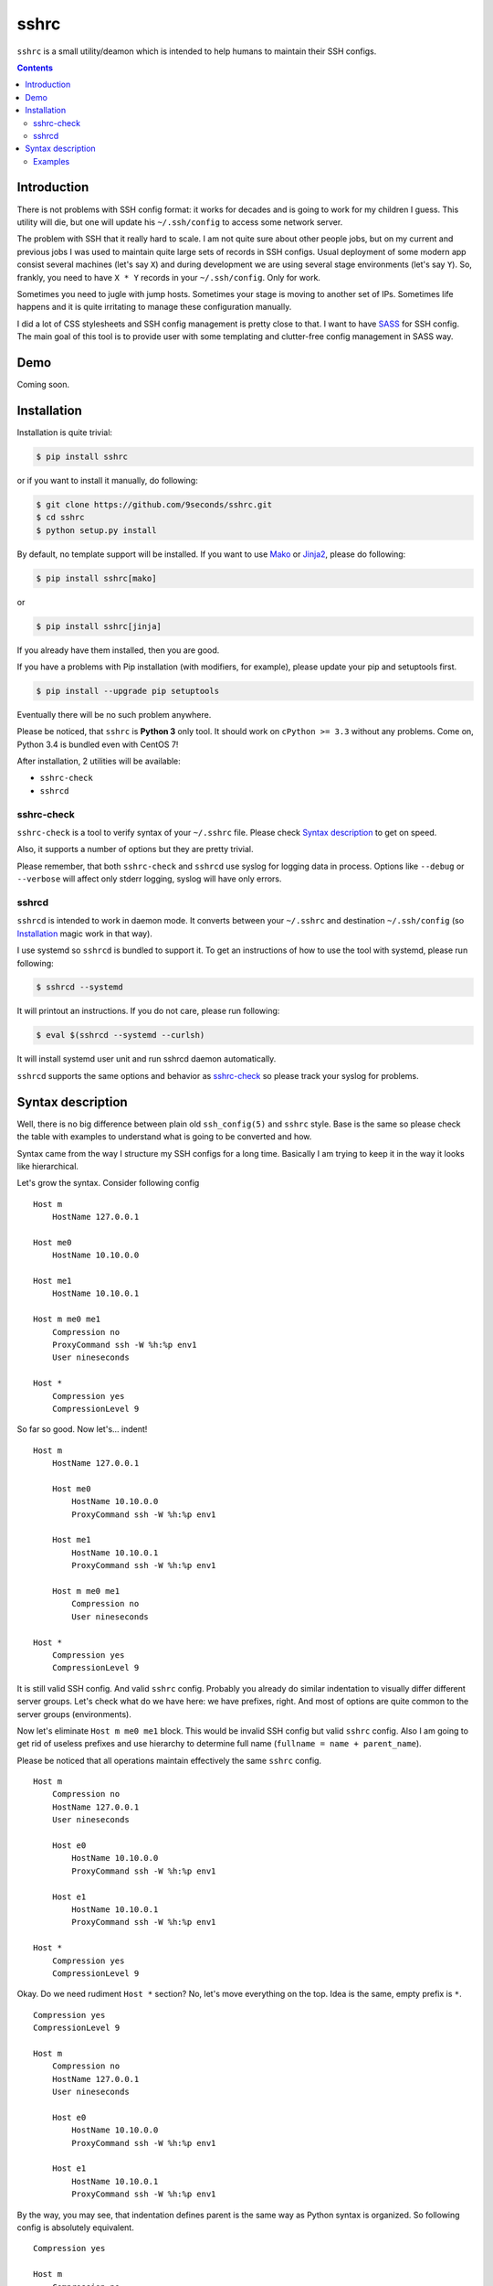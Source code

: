 sshrc
*****

|PyPI| |Build Status| |Code Coverage|

``sshrc`` is a small utility/deamon which is intended to help humans to
maintain their SSH configs.

.. contents::
    :depth: 2
    :backlinks: none


Introduction
============

There is not problems with SSH config format: it works for decades and
is going to work for my children I guess. This utility will die, but one
will update his ``~/.ssh/config`` to access some network server.

The problem with SSH that it really hard to scale. I am not quite sure
about other people jobs, but on my current and previous jobs I was
used to maintain quite large sets of records in SSH configs. Usual
deployment of some modern app consist several machines (let's say ``X``)
and during development we are using several stage environments (let's
say ``Y``). So, frankly, you need to have ``X * Y`` records in your
``~/.ssh/config``. Only for work.

Sometimes you need to jugle with jump hosts. Sometimes your stage is
moving to another set of IPs. Sometimes life happens and it is quite
irritating to manage these configuration manually.

I did a lot of CSS stylesheets and SSH config management is pretty close
to that. I want to have SASS_ for SSH config. The main goal of this
tool is to provide user with some templating and clutter-free config
management in SASS way.


Demo
====

Coming soon.


Installation
============

Installation is quite trivial:

.. code-block:: shell

    $ pip install sshrc

or if you want to install it manually, do following:

.. code-block:: shell

    $ git clone https://github.com/9seconds/sshrc.git
    $ cd sshrc
    $ python setup.py install

By default, no template support will be installed. If you want to use
Mako_ or Jinja2_, please do following:

.. code-block:: shell

    $ pip install sshrc[mako]

or

.. code-block:: shell

    $ pip install sshrc[jinja]


If you already have them installed, then you are good.

If you have a problems with Pip installation (with modifiers, for
example), please update your pip and setuptools first.

.. code-block:: shell

    $ pip install --upgrade pip setuptools

Eventually there will be no such problem anywhere.

Please be noticed, that ``sshrc`` is **Python 3** only tool. It should
work on ``cPython >= 3.3`` without any problems. Come on, Python 3.4 is
bundled even with CentOS 7!

After installation, 2 utilities will be available:

* ``sshrc-check``
* ``sshrcd``


sshrc-check
-----------

``sshrc-check`` is a tool to verify syntax of your ``~/.sshrc`` file. Please
check `Syntax description`_ to get on speed.

Also, it supports a number of options but they are pretty trivial.

Please remember, that both ``sshrc-check`` and ``sshrcd`` use syslog for
logging data in process. Options like ``--debug`` or ``--verbose`` will
affect only stderr logging, syslog will have only errors.


sshrcd
------

``sshrcd`` is intended to work in daemon mode. It converts between your
``~/.sshrc`` and destination ``~/.ssh/config`` (so `Installation`_ magic
work in that way).

I use systemd so ``sshrcd`` is bundled to support it. To get an instructions
of how to use the tool with systemd, please run following:

.. code-block:: shell

    $ sshrcd --systemd

It will printout an instructions. If you do not care, please run following:

.. code-block:: shell

    $ eval $(sshrcd --systemd --curlsh)

It will install systemd user unit and run sshrcd daemon automatically.

``sshrcd`` supports the same options and behavior as `sshrc-check`_ so please
track your syslog for problems.


Syntax description
==================

Well, there is no big difference between plain old ``ssh_config(5)`` and
``sshrc`` style. Base is the same so please check the table with examples
to understand what is going to be converted and how.

Syntax came from the way I structure my SSH configs for a long time.
Basically I am trying to keep it in the way it looks like hierarchical.

Let's grow the syntax. Consider following config

::

    Host m
        HostName 127.0.0.1

    Host me0
        HostName 10.10.0.0

    Host me1
        HostName 10.10.0.1

    Host m me0 me1
        Compression no
        ProxyCommand ssh -W %h:%p env1
        User nineseconds

    Host *
        Compression yes
        CompressionLevel 9


So far so good. Now let's... indent!

::

    Host m
        HostName 127.0.0.1

        Host me0
            HostName 10.10.0.0
            ProxyCommand ssh -W %h:%p env1

        Host me1
            HostName 10.10.0.1
            ProxyCommand ssh -W %h:%p env1

        Host m me0 me1
            Compression no
            User nineseconds

    Host *
        Compression yes
        CompressionLevel 9


It is still valid SSH config. And valid ``sshrc`` config. Probably you
already do similar indentation to visually differ different server
groups. Let's check what do we have here: we have prefixes, right. And
most of options are quite common to the server groups (environments).

Now let's eliminate ``Host m me0 me1`` block. This would be invalid SSH
config but valid ``sshrc`` config. Also I am going to get rid of useless
prefixes and use hierarchy to determine full name (``fullname = name +
parent_name``).

Please be noticed that all operations maintain effectively the same
``sshrc`` config.

::

    Host m
        Compression no
        HostName 127.0.0.1
        User nineseconds

        Host e0
            HostName 10.10.0.0
            ProxyCommand ssh -W %h:%p env1

        Host e1
            HostName 10.10.0.1
            ProxyCommand ssh -W %h:%p env1

    Host *
        Compression yes
        CompressionLevel 9


Okay. Do we need rudiment ``Host *`` section? No, let's move everything
on the top. Idea is the same, empty prefix is ``*``.

::

    Compression yes
    CompressionLevel 9

    Host m
        Compression no
        HostName 127.0.0.1
        User nineseconds

        Host e0
            HostName 10.10.0.0
            ProxyCommand ssh -W %h:%p env1

        Host e1
            HostName 10.10.0.1
            ProxyCommand ssh -W %h:%p env1


By the way, you may see, that indentation defines parent is the same
way as Python syntax is organized. So following config is absolutely
equivalent.

::

    Compression yes

    Host m
        Compression no
        HostName 127.0.0.1
        User nineseconds

        Host e0
            HostName 10.10.0.0
            ProxyCommand ssh -W %h:%p env1

        Host e1
            HostName 10.10.0.1
            ProxyCommand ssh -W %h:%p env1

    CompressionLevel 9


This is a basic. But if you install ``sshrc`` with support of Mako or
Jinja2 templates, you may use them in your ``~/.sshrc``.

::

    Compression yes
    CompressionLevel 9

    Host m
        Compression no
        HostName 127.0.0.1
        User nineseconds

        % for i in range(2):
        Host e${i}
            HostName 10.10.0.${i}
            ProxyCommand ssh -W %h:%p env1
        % endfor

This is a Mako template I use. Please refer `Mako
<http://docs.makotemplates.org/en/latest/syntax.html>`__ and `Jinja2
<http://jinja.pocoo.org/docs/dev/templates/>`__ documentation for details.

By the way, if you want to hide some host you are using for grouping only,
please prefix it with ``-`` (``-Host``).


Examples
--------

Here are some examples. Please do not hesitate to check `Demo`_, pause it,
look around.

+------------------------------------+--------------------------------------------+
| Source, converted from (~/.sshrc)  | Destination, converted to (~/.ssh/config)  |
+====================================+============================================+
| ::                                 | ::                                         |
|                                    |                                            |
|   Host name                        |   Host name                                |
|       HostName 127.0.0.1           |       HostName 127.0.0.1                   |
|                                    |                                            |
+------------------------------------+--------------------------------------------+
| ::                                 | ::                                         |
|                                    |                                            |
|   Compression yes                  |   Host name                                |
|                                    |       HostName 127.0.0.1                   |
|   Host name                        |                                            |
|       HostName 127.0.0.1           |   Host *                                   |
|                                    |       Compression yes                      |
|                                    |                                            |
+------------------------------------+--------------------------------------------+
| ::                                 | ::                                         |
|                                    |                                            |
|   Compression yes                  |   Host name                                |
|                                    |       HostName 127.0.0.1                   |
|   Host name                        |                                            |
|       HostName 127.0.0.1           |   Host *                                   |
|                                    |       Compression yes                      |
|   Host *                           |       CompressionLevel 9                   |
|       CompressionLevel 9           |                                            |
|                                    |                                            |
+------------------------------------+--------------------------------------------+
| ::                                 | ::                                         |
|                                    |                                            |
|   Compression yes                  |   Host name                                |
|                                    |       HostName 127.0.0.1                   |
|   Host name                        |                                            |
|       HostName 127.0.0.1           |   Host nameq                               |
|                                    |       HostName node-1                      |
|       Host q                       |       ProxyCommand ssh -W %h:%p env1       |
|           ViaJumpHost env1         |                                            |
|           HostName node-1          |   Host *                                   |
|                                    |       Compression yes                      |
|                                    |                                            |
+------------------------------------+--------------------------------------------+
| ::                                 | ::                                         |
|                                    |                                            |
|   Compression yes                  |   Host nameq                               |
|                                    |       HostName node-1                      |
|   -Host name                       |       ProxyCommand ssh -W %h:%p env1       |
|       HostName 127.0.0.1           |                                            |
|                                    |   Host *                                   |
|       Host q                       |       Compression yes                      |
|           ViaJumpHost env1         |                                            |
|           HostName node-1          |                                            |
|                                    |                                            |
+------------------------------------+--------------------------------------------+
| ::                                 | ::                                         |
|                                    |                                            |
|   Compression yes                  |   Host blog                                |
|                                    |       User sa                              |
|   Host m                           |                                            |
|       User nineseconds             |   Host me0                                 |
|                                    |       HostName 10.10.0.0                   |
|       % for i in range(2):         |       Protocol 2                           |
|       Host e${i}                   |       ProxyCommand ssh -W %h:%p gw2        |
|           HostName 10.10.0.${i}    |       User nineseconds                     |
|           ViaJumpHost gw2          |                                            |
|       % endfor                     |   Host me1                                 |
|                                    |       HostName 10.10.0.1                   |
|       Protocol 2                   |       Protocol 2                           |
|                                    |       ProxyCommand ssh -W %h:%p gw2        |
|   Host blog                        |       User nineseconds                     |
|       User sa                      |                                            |
|                                    |   Host *                                   |
|                                    |       Compression yes                      |
|                                    |                                            |
+------------------------------------+--------------------------------------------+


.. _SASS: http://sass-lang.com
.. _Mako: http://www.makotemplates.org
.. _Jinja2: http://jinja.pocoo.org

.. |PyPI| image:: https://img.shields.io/pypi/v/sshrc.svg
    :target: https://github.com/9seconds/sshrc

.. |Build Status| image:: https://travis-ci.org/9seconds/sshrc.svg?branch=master
    :target: https://travis-ci.org/9seconds/sshrc

.. |Code Coverage| image:: https://codecov.io/github/9seconds/sshrc/coverage.svg?branch=master
    :target: https://codecov.io/github/9seconds/sshrc?branch=master
